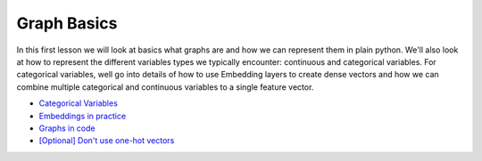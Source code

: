Graph Basics
============

In this first lesson we will look at basics what graphs are and how we can represent them in plain python. We'll also look at
how to represent the different variables types we typically encounter: continuous and categorical variables. For categorical
variables, well go into details of how to use Embedding layers to create dense vectors and how we can combine multiple categorical
and continuous variables to a single feature vector.

* `Categorical Variables <https://colab.research.google.com/drive/1Ztswb43t3IkJamX0Zmn-LbgLETgt9y0W?usp=sharing>`_
* `Embeddings in practice <https://colab.research.google.com/drive/1Ztswb43t3IkJamX0Zmn-LbgLETgt9y0W?usp=sharing>`_
* `Graphs in code <https://colab.research.google.com/drive/1-oW_CybtpErLA3uIZNDFxLm_vUzYax3F?usp=sharing>`_
* `[Optional] Don't use one-hot vectors <https://colab.research.google.com/drive/1FEwjEn5N67GBEXe4xXv-V0sve60lS-Qu?usp=sharing>`_
   


